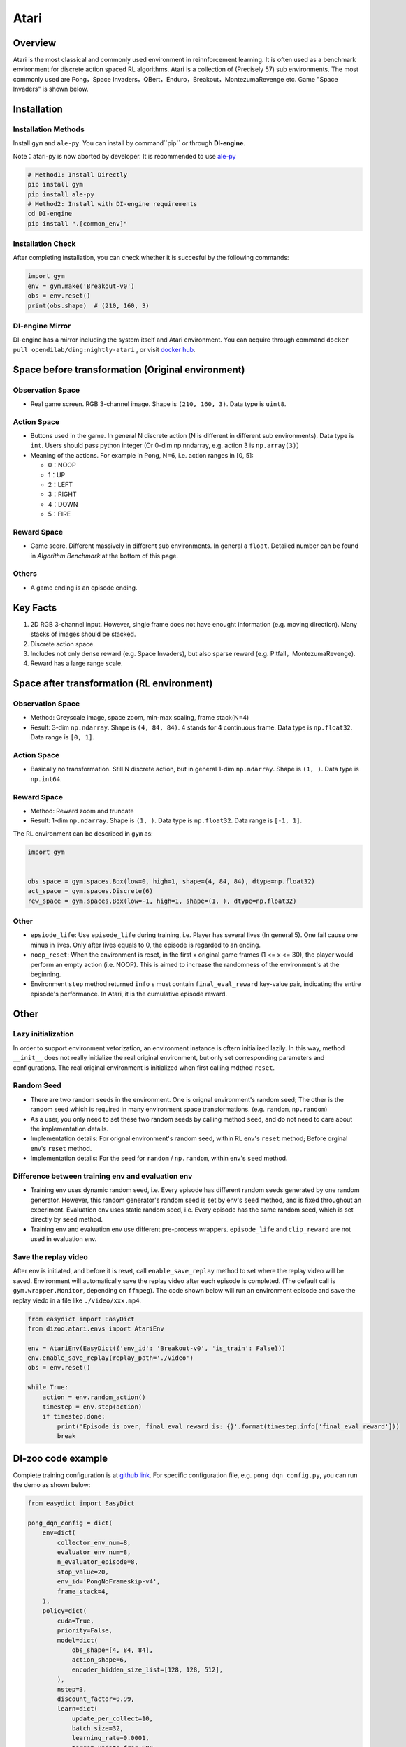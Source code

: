 Atari
~~~~~~~

Overview
============

Atari is the most classical and commonly used environment in reinnforcement learning. It is often used as a benchmark environment for discrete action spaced RL algorithms. Atari is a collection of (Precisely 57) sub environments. The most commonly used are Pong，Space Invaders，QBert，Enduro，Breakout，MontezumaRevenge etc. Game "Space Invaders" is shown below.

.. image:: ./images/atari.gif
   :align: center
   :scale: 70%

Installation
===============

Installation Methods
------------------------

Install ``gym`` and ``ale-py``. You can install by command``pip`` or through **DI-engine**.

Note：atari-py is now aborted by developer. It is recommended to use `ale-py <https://github.com/mgbellemare/Arcade-Learning-Environment>`__

.. code:: shell

   # Method1: Install Directly
   pip install gym
   pip install ale-py
   # Method2: Install with DI-engine requirements
   cd DI-engine
   pip install ".[common_env]"

Installation Check
------------------------

After completing installation, you can check whether it is succesful by the following commands:

.. code:: python

   import gym
   env = gym.make('Breakout-v0')
   obs = env.reset()
   print(obs.shape)  # (210, 160, 3)

DI-engine Mirror
--------------------

DI-engine has a mirror including the system itself and Atari environment. You can acquire through command ``docker pull opendilab/ding:nightly-atari`` , or visit `docker
hub <https://hub.docker.com/repository/docker/opendilab/ding>`__.

.. _变换前的空间原始环境）:

Space before transformation (Original environment)
========================================================


Observation Space
----------------------

-  Real game screen. RGB 3-channel image. Shape is ``(210, 160, 3)``. Data type is ``uint8``.

.. _动作空间-1:

Action Space
------------------

-  Buttons used in the game. In general N discrete action (N is different in different sub environments). Data type is ``int``. Users should pass python integer (Or 0-dim np.nndarray, e.g. action 3 is ``np.array(3)``）

-  Meaning of the actions. For example in Pong, N=6, i.e. action ranges in [0, 5]:

   -  0：NOOP

   -  1：UP

   -  2：LEFT

   -  3：RIGHT

   -  4：DOWN

   -  5：FIRE


Reward Space
-----------------

-  Game score. Different massively in different sub environments. In general a ``float``. Detailed number can be found in `Algorithm Benchmark` at the bottom of this page.

Others
----------

-  A game ending is an episode ending.

Key Facts
==============

1. 2D RGB 3-channel input. However, single frame does not have enought information (e.g. moving direction). Many stacks of images should be stacked.

2. Discrete action space.

3. Includes not only dense reward (e.g. Space Invaders), but also sparse reward (e.g. Pitfall，MontezumaRevenge).

4. Reward has a large range scale.


Space after transformation (RL environment)
======================================================

Observation Space
--------------------------

-  Method: Greyscale image, space zoom, min-max scaling, frame stack(N=4)

-  Result: 3-dim ``np.ndarray``. Shape is ``(4, 84, 84)``. 4 stands for 4 continuous frame. Data type is ``np.float32``\. Data range is ``[0, 1]``.


Action Space
-----------------

-  Basically no transformation. Still N discrete action, but in general 1-dim ``np.ndarray``. Shape is ``(1, )``. Data type is ``np.int64``.

Reward Space
-----------------

-  Method: Reward zoom and truncate

-  Result: 1-dim ``np.ndarray``. Shape is ``(1, )``. Data type is ``np.float32``. Data range is ``[-1, 1]``.


The RL environment can be described in ``gym`` as:

.. code:: python

   import gym


   obs_space = gym.spaces.Box(low=0, high=1, shape=(4, 84, 84), dtype=np.float32)
   act_space = gym.spaces.Discrete(6)
   rew_space = gym.spaces.Box(low=-1, high=1, shape=(1, ), dtype=np.float32)


Other
--------

-  ``epsiode_life``: Use ``episode_life`` during training, i.e. Player has several lives (In general 5). One fail cause one minus in lives. Only after lives equals to 0, the episode is regarded to an ending.

-  ``noop_reset``: When the environment is reset, in the first x original game frames (1 <= x
   <= 30), the player would perform an empty action (i.e. NOOP). This is aimed to increase the randomness of the environment's at the beginning.

-  Environment ``step`` method returned ``info`` s must contain ``final_eval_reward`` key-value pair, indicating the entire episode's performance. In Atari, it is the cumulative episode reward.


Other
===========

Lazy initialization
-------------------------

In order to support environment vetorization, an environment instance is oftern initialized lazily. In this way, method ``__init__`` does not really initialize the real original environment, but only set corresponding parameters and configurations. The real original environment is initialized when first calling mdthod ``reset``.

Random Seed
------------------

-  There are two random seeds in the environment. One is orignal environment's random seed; The other is the random seed which is required in many environment space transformations. (e.g. ``random``, ``np.random``)

-  As a user, you only need to set these two random seeds by calling method ``seed``, and do not need to care about the implementation details.

-  Implementation details: For orignal environment's random seed, within RL env's ``reset`` method; Before orginal env's ``reset`` method.

-  Implementation details: For the seed for ``random`` / ``np.random``, within env's ``seed`` method.

Difference between training env and evaluation env
----------------------------------------------------------

-  Training env uses dynamic random seed, i.e. Every episode has different random seeds generated by one random generator. However, this random generator's random seed is set by env's ``seed`` method, and is fixed throughout an experiment. Evaluation env uses static random seed, i.e. Every episode has the same random seed, which is set directly by ``seed`` method.

-  Training env and evaluation env use different pre-process wrappers. ``episode_life`` and ``clip_reward`` are not used in evaluation env.

Save the replay video
----------------------------

After env is initiated, and before it is reset, call ``enable_save_replay`` method to set where the replay video will be saved. Environment will automatically save the replay video after each episode is completed. (The default call is ``gym.wrapper.Monitor``, depending on ``ffmpeg``). The code shown below will run an environment episode and save the replay viedo in a file like ``./video/xxx.mp4``.

.. code:: python

   from easydict import EasyDict
   from dizoo.atari.envs import AtariEnv

   env = AtariEnv(EasyDict({'env_id': 'Breakout-v0', 'is_train': False}))
   env.enable_save_replay(replay_path='./video')
   obs = env.reset()

   while True:
       action = env.random_action()
       timestep = env.step(action)
       if timestep.done:
           print('Episode is over, final eval reward is: {}'.format(timestep.info['final_eval_reward']))
           break

DI-zoo code example
=======================

Complete training configuration is at `github
link <https://github.com/opendilab/DI-engine/tree/main/dizoo/atari/config/serial>`__.
For specific configuration file, e.g. ``pong_dqn_config.py``, you can run the demo as shown below:

.. code:: python

   from easydict import EasyDict

   pong_dqn_config = dict(
       env=dict(
           collector_env_num=8,
           evaluator_env_num=8,
           n_evaluator_episode=8,
           stop_value=20,
           env_id='PongNoFrameskip-v4',
           frame_stack=4,
       ),
       policy=dict(
           cuda=True,
           priority=False,
           model=dict(
               obs_shape=[4, 84, 84],
               action_shape=6,
               encoder_hidden_size_list=[128, 128, 512],
           ),
           nstep=3,
           discount_factor=0.99,
           learn=dict(
               update_per_collect=10,
               batch_size=32,
               learning_rate=0.0001,
               target_update_freq=500,
           ),
           collect=dict(n_sample=96, ),
           eval=dict(evaluator=dict(eval_freq=4000, )),
           other=dict(
               eps=dict(
                   type='exp',
                   start=1.,
                   end=0.05,
                   decay=250000,
               ),
               replay_buffer=dict(replay_buffer_size=100000, ),
           ),
       ),
   )
   pong_dqn_config = EasyDict(pong_dqn_config)
   main_config = pong_dqn_config
   pong_dqn_create_config = dict(
       env=dict(
           type='atari',
           import_names=['dizoo.atari.envs.atari_env'],
       ),
       env_manager=dict(type='subprocess'),
       policy=dict(type='dqn'),
   )
   pong_dqn_create_config = EasyDict(pong_dqn_create_config)
   create_config = pong_dqn_create_config

   if __name__ == '__main__':
       from ding.entry import serial_pipeline
       serial_pipeline((main_config, create_config), seed=0)

Note: For some specific algorithm, e.g. PPG, you use specific entry function. You can refer to 
`link <https://github.com/opendilab/DI-engine/blob/main/dizoo/atari/entry/atari_ppg_main.py>`__.

Algorithm Benchmark
=======================

-  Pong (Average reward >= 20 is regarded as a good agent)

   - Pong + DQN

   .. image:: images/pong_dqn.png
     :align: center

-  Qbert (Average reward > 15000 at 10M env step)

   - Qbert + DQN

   .. image:: images/qbert_dqn.png
     :align: center

-  Space Invaders (Average reward > 1000 at 10M env step)

   - Space Invaders + DQN

   .. image:: images/spaceinvaders_dqn.png
     :align: center
